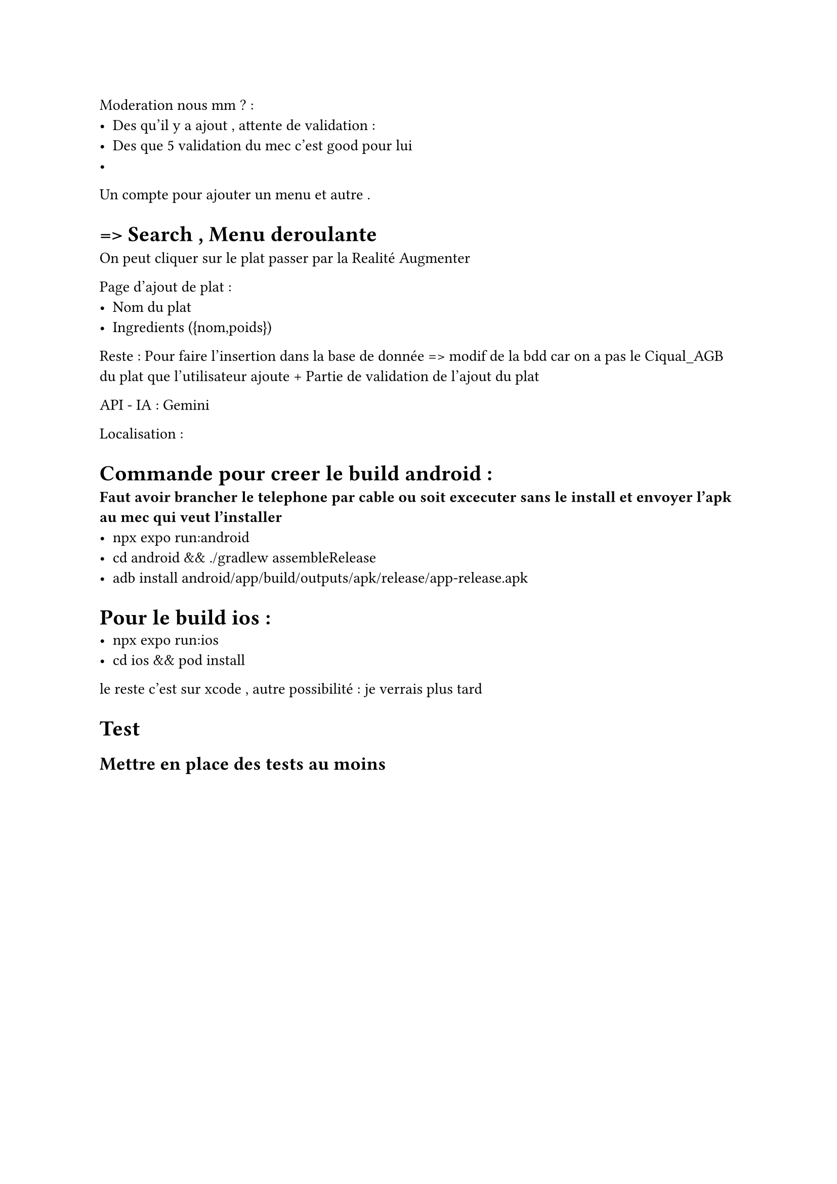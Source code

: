 Moderation nous mm ? : 
- Des qu'il y a ajout , attente de validation : 
- Des que 5 validation du mec c'est good pour lui 
- 

Un compte pour ajouter un menu et autre . 

= => Search , Menu  deroulante 
On peut cliquer sur le plat passer par la Realité Augmenter 

Page d'ajout de plat :
- Nom du plat
- Ingredients ({nom,poids})

Reste  : Pour faire l'insertion dans la base de donnée => modif de la bdd car on a pas le Ciqual_AGB du plat que l'utilisateur ajoute + Partie de validation de l'ajout du plat

API - IA  : Gemini 


Localisation :

= Commande pour creer le build android :
* Faut avoir brancher le telephone par cable ou soit excecuter sans le install et envoyer l'apk au mec qui veut l'installer*
- npx expo run:android
- cd android && ./gradlew assembleRelease
- adb install android/app/build/outputs/apk/release/app-release.apk

= Pour le build ios :
- npx expo run:ios
- cd ios && pod install
le reste c'est sur xcode , autre possibilité : je verrais plus tard 

= Test 
== Mettre en place des tests au moins 